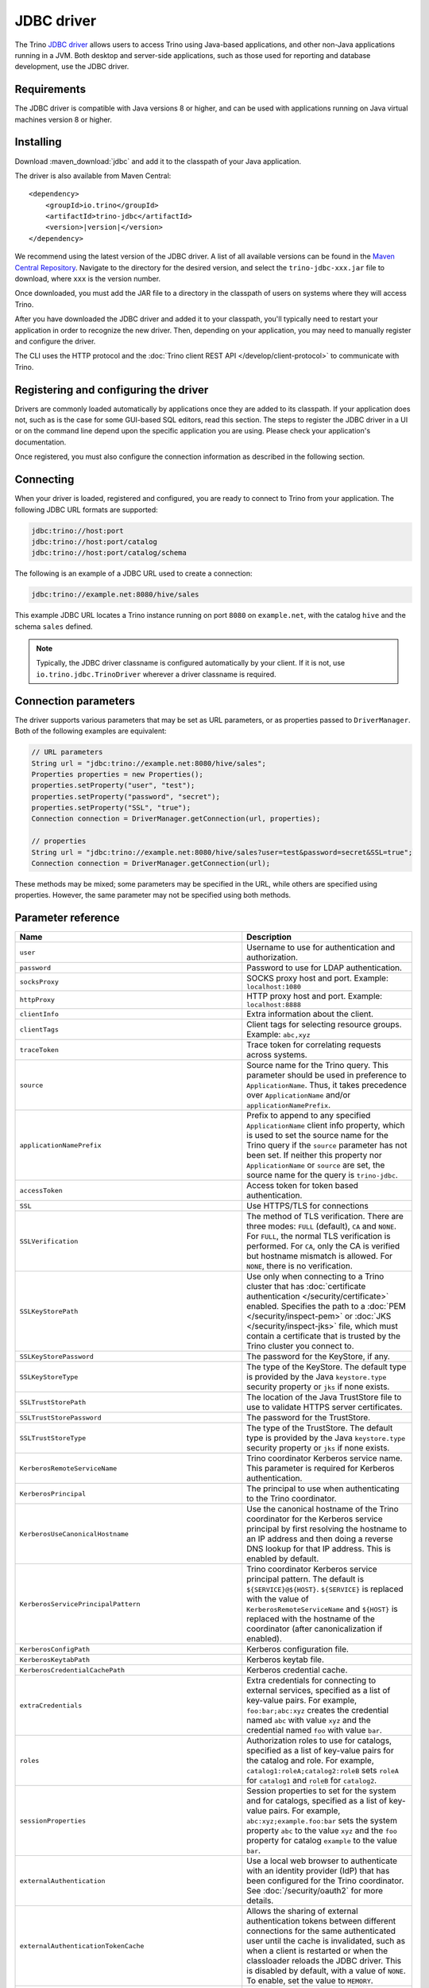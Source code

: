 ===========
JDBC driver
===========

The Trino `JDBC driver <https://en.wikipedia.org/wiki/JDBC_driver>`_ allows
users to access Trino using Java-based applications, and other non-Java
applications running in a JVM. Both desktop and server-side applications, such
as those used for reporting and database development, use the JDBC driver.

Requirements
------------

The JDBC driver is compatible with Java versions 8 or higher, and can be used with
applications running on Java virtual machines version 8 or higher.

Installing
----------

Download :maven_download:`jdbc` and add it to the classpath of your Java application.

The driver is also available from Maven Central:

.. parsed-literal::

    <dependency>
        <groupId>io.trino</groupId>
        <artifactId>trino-jdbc</artifactId>
        <version>\ |version|\ </version>
    </dependency>

We recommend using the latest version of the JDBC driver. A list of all
available versions can be found in the `Maven Central Repository
<https://repo1.maven.org/maven2/io/trino/trino-jdbc/>`_. Navigate to the
directory for the desired version, and select the ``trino-jdbc-xxx.jar`` file
to download, where ``xxx`` is the version number.

Once downloaded, you must add the JAR file to a directory in the classpath
of users on systems where they will access Trino.

After you have downloaded the JDBC driver and added it to your
classpath, you'll typically need to restart your application in order to
recognize the new driver. Then, depending on your application, you
may need to manually register and configure the driver.

The CLI uses the HTTP protocol and the
:doc:`Trino client REST API </develop/client-protocol>` to communicate
with Trino.

Registering and configuring the driver
--------------------------------------

Drivers are commonly loaded automatically by applications once they are added to
its classpath. If your application does not, such as is the case for some
GUI-based SQL editors, read this section. The steps to register the JDBC driver
in a UI or on the command line depend upon the specific application you are
using. Please check your application's documentation.

Once registered, you must also configure the connection information as described
in the following section.

Connecting
----------

When your driver is loaded, registered and configured, you are ready to connect
to Trino from your application. The following JDBC URL formats are supported:

.. code-block:: text

    jdbc:trino://host:port
    jdbc:trino://host:port/catalog
    jdbc:trino://host:port/catalog/schema

The following is an example of a JDBC URL used to create a connection:

.. code-block:: text

    jdbc:trino://example.net:8080/hive/sales

This example JDBC URL locates a Trino instance running on port ``8080`` on
``example.net``, with the catalog ``hive`` and the schema ``sales`` defined.

.. note::
  
  Typically, the JDBC driver classname is configured automatically by your
  client. If it is not, use ``io.trino.jdbc.TrinoDriver`` wherever a driver
  classname is required.

Connection parameters
---------------------

The driver supports various parameters that may be set as URL parameters,
or as properties passed to ``DriverManager``. Both of the following
examples are equivalent:

.. code-block:: java

    // URL parameters
    String url = "jdbc:trino://example.net:8080/hive/sales";
    Properties properties = new Properties();
    properties.setProperty("user", "test");
    properties.setProperty("password", "secret");
    properties.setProperty("SSL", "true");
    Connection connection = DriverManager.getConnection(url, properties);

    // properties
    String url = "jdbc:trino://example.net:8080/hive/sales?user=test&password=secret&SSL=true";
    Connection connection = DriverManager.getConnection(url);

These methods may be mixed; some parameters may be specified in the URL,
while others are specified using properties. However, the same parameter
may not be specified using both methods.

.. _jdbc-parameter-reference:

Parameter reference
-------------------

============================================================ =======================================================================
Name                                                         Description
============================================================ =======================================================================
``user``                                                     Username to use for authentication and authorization.
``password``                                                 Password to use for LDAP authentication.
``socksProxy``                                               SOCKS proxy host and port. Example: ``localhost:1080``
``httpProxy``                                                HTTP proxy host and port. Example: ``localhost:8888``
``clientInfo``                                               Extra information about the client.
``clientTags``                                               Client tags for selecting resource groups. Example: ``abc,xyz``
``traceToken``                                               Trace token for correlating requests across systems.
``source``                                                   Source name for the Trino query. This parameter should be used in
                                                             preference to ``ApplicationName``. Thus, it takes precedence
                                                             over ``ApplicationName`` and/or ``applicationNamePrefix``.
``applicationNamePrefix``                                    Prefix to append to any specified ``ApplicationName`` client info
                                                             property, which is used to set the source name for the Trino query
                                                             if the ``source`` parameter has not been set. If neither this
                                                             property nor ``ApplicationName`` or ``source`` are set, the source
                                                             name for the query is ``trino-jdbc``.
``accessToken``                                              Access token for token based authentication.
``SSL``                                                      Use HTTPS/TLS for connections
``SSLVerification``                                          The method of TLS verification. There are three modes: ``FULL``
                                                             (default), ``CA`` and ``NONE``. For ``FULL``, the normal TLS
                                                             verification is performed. For ``CA``, only the CA is verified but
                                                             hostname mismatch is allowed. For ``NONE``, there is no verification.
``SSLKeyStorePath``                                          Use only when connecting to a Trino cluster that has :doc:`certificate
                                                             authentication </security/certificate>` enabled.
                                                             Specifies the path to a :doc:`PEM </security/inspect-pem>` or :doc:`JKS
                                                             </security/inspect-jks>` file, which must contain a certificate that
                                                             is trusted by the Trino cluster you connect to.
``SSLKeyStorePassword``                                      The password for the KeyStore, if any.
``SSLKeyStoreType``                                          The type of the KeyStore. The default type is provided by the Java
                                                             ``keystore.type`` security property or ``jks`` if none exists.
``SSLTrustStorePath``                                        The location of the Java TrustStore file to use
                                                             to validate HTTPS server certificates.
``SSLTrustStorePassword``                                    The password for the TrustStore.
``SSLTrustStoreType``                                        The type of the TrustStore. The default type is provided by the Java
                                                             ``keystore.type`` security property or ``jks`` if none exists.
``KerberosRemoteServiceName``                                Trino coordinator Kerberos service name. This parameter is
                                                             required for Kerberos authentication.
``KerberosPrincipal``                                        The principal to use when authenticating to the Trino coordinator.
``KerberosUseCanonicalHostname``                             Use the canonical hostname of the Trino coordinator for the Kerberos
                                                             service principal by first resolving the hostname to an IP address
                                                             and then doing a reverse DNS lookup for that IP address.
                                                             This is enabled by default.
``KerberosServicePrincipalPattern``                          Trino coordinator Kerberos service principal pattern. The default is
                                                             ``${SERVICE}@${HOST}``. ``${SERVICE}`` is replaced with the value of
                                                             ``KerberosRemoteServiceName`` and ``${HOST}`` is replaced with the
                                                             hostname of the coordinator (after canonicalization if enabled).
``KerberosConfigPath``                                       Kerberos configuration file.
``KerberosKeytabPath``                                       Kerberos keytab file.
``KerberosCredentialCachePath``                              Kerberos credential cache.
``extraCredentials``                                         Extra credentials for connecting to external services,
                                                             specified as a list of key-value pairs. For example,
                                                             ``foo:bar;abc:xyz`` creates the credential named ``abc``
                                                             with value ``xyz`` and the credential named ``foo`` with value ``bar``.
``roles``                                                    Authorization roles to use for catalogs, specified as a list of
                                                             key-value pairs for the catalog and role. For example,
                                                             ``catalog1:roleA;catalog2:roleB`` sets ``roleA``
                                                             for ``catalog1`` and ``roleB`` for ``catalog2``.
``sessionProperties``                                        Session properties to set for the system and for catalogs,
                                                             specified as a list of key-value pairs.
                                                             For example, ``abc:xyz;example.foo:bar`` sets the system property
                                                             ``abc`` to the value ``xyz`` and the ``foo`` property for
                                                             catalog ``example`` to the value ``bar``.
``externalAuthentication``                                   Use a local web browser to authenticate with an identity provider (IdP)
                                                             that has been configured for the Trino coordinator.
                                                             See :doc:`/security/oauth2` for more details.
``externalAuthenticationTokenCache``                         Allows the sharing of external authentication tokens between different
                                                             connections for the same authenticated user until the cache is
                                                             invalidated, such as when a client is restarted or when the classloader
                                                             reloads the JDBC driver. This is disabled by default, with a value of
                                                             ``NONE``. To enable, set the value to ``MEMORY``.
``disableCompression``                                       Whether compression should be enabled.
``assumeLiteralNamesInMetadataCallsForNonConformingClients`` When enabled, the name patterns passed to ``DatabaseMetaData`` methods
                                                             are treated as literals. You can use this as a workaround for
                                                             applications that do not escape schema or table names when passing them
                                                             to ``DatabaseMetaData`` methods as schema or table name patterns.
============================================================ =======================================================================
